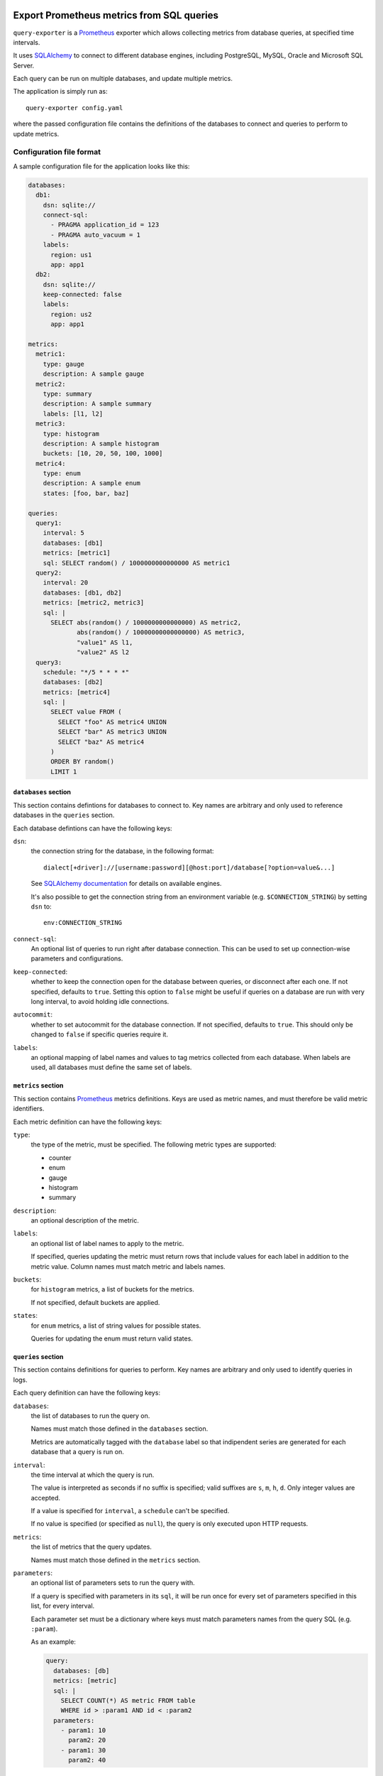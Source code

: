 |query-exporter logo|

Export Prometheus metrics from SQL queries
==========================================

|Latest Version| |Build Status| |Coverage Status| |Snap Status| |Docker Pulls|

``query-exporter`` is a Prometheus_ exporter which allows collecting metrics
from database queries, at specified time intervals.

It uses SQLAlchemy_ to connect to different database engines, including
PostgreSQL, MySQL, Oracle and Microsoft SQL Server.

Each query can be run on multiple databases, and update multiple metrics.

The application is simply run as::

  query-exporter config.yaml

where the passed configuration file contains the definitions of the databases
to connect and queries to perform to update metrics.


Configuration file format
-------------------------

A sample configuration file for the application looks like this:

.. code:: yaml

    databases:
      db1:
        dsn: sqlite://
        connect-sql:
          - PRAGMA application_id = 123
          - PRAGMA auto_vacuum = 1
        labels:
          region: us1
          app: app1
      db2:
        dsn: sqlite://
        keep-connected: false
        labels:
          region: us2
          app: app1

    metrics:
      metric1:
        type: gauge
        description: A sample gauge
      metric2:
        type: summary
        description: A sample summary
        labels: [l1, l2]
      metric3:
        type: histogram
        description: A sample histogram
        buckets: [10, 20, 50, 100, 1000]
      metric4:
        type: enum
        description: A sample enum
        states: [foo, bar, baz]

    queries:
      query1:
        interval: 5
        databases: [db1]
        metrics: [metric1]
        sql: SELECT random() / 1000000000000000 AS metric1
      query2:
        interval: 20
        databases: [db1, db2]
        metrics: [metric2, metric3]
        sql: |
          SELECT abs(random() / 1000000000000000) AS metric2,
                 abs(random() / 10000000000000000) AS metric3,
                 "value1" AS l1,
                 "value2" AS l2
      query3:
        schedule: "*/5 * * * *"
        databases: [db2]
        metrics: [metric4]
        sql: |
          SELECT value FROM (
            SELECT "foo" AS metric4 UNION
            SELECT "bar" AS metric3 UNION
            SELECT "baz" AS metric4
          )
          ORDER BY random()
          LIMIT 1

``databases`` section
~~~~~~~~~~~~~~~~~~~~~

This section contains defintions for databases to connect to. Key names are
arbitrary and only used to reference databases in the ``queries`` section.

Each database defintions can have the following keys:

``dsn``:
  the connection string for the database, in the following format::

    dialect[+driver]://[username:password][@host:port]/database[?option=value&...]

  See `SQLAlchemy documentation`_ for details on available engines.

  It's also possible to get the connection string from an environment variable
  (e.g. ``$CONNECTION_STRING``) by setting ``dsn`` to::

    env:CONNECTION_STRING

``connect-sql``:
  An optional list of queries to run right after database connection. This can
  be used to set up connection-wise parameters and configurations.

``keep-connected``:
  whether to keep the connection open for the database between queries, or
  disconnect after each one. If not specified, defaults to ``true``.  Setting
  this option to ``false`` might be useful if queries on a database are run
  with very long interval, to avoid holding idle connections.

``autocommit``:
  whether to set autocommit for the database connection. If not specified,
  defaults to ``true``.  This should only be changed to ``false`` if specific
  queries require it.

``labels``:
  an optional mapping of label names and values to tag metrics collected from each database.
  When labels are used, all databases must define the same set of labels.

``metrics`` section
~~~~~~~~~~~~~~~~~~~

This section contains Prometheus_ metrics definitions. Keys are used as metric
names, and must therefore be valid metric identifiers.

Each metric definition can have the following keys:

``type``:
  the type of the metric, must be specified. The following metric types are
  supported:

  - counter
  - enum
  - gauge
  - histogram
  - summary

``description``:
  an optional description of the metric.

``labels``:
  an optional list of label names to apply to the metric.

  If specified, queries updating the metric must return rows that include
  values for each label in addition to the metric value.  Column names must
  match metric and labels names.

``buckets``:
  for ``histogram`` metrics, a list of buckets for the metrics.

  If not specified, default buckets are applied.

``states``:
  for ``enum`` metrics, a list of string values for possible states.

  Queries for updating the enum must return valid states.

``queries`` section
~~~~~~~~~~~~~~~~~~~

This section contains definitions for queries to perform. Key names are
arbitrary and only used to identify queries in logs.

Each query definition can have the following keys:

``databases``:
  the list of databases to run the query on.

  Names must match those defined in the ``databases`` section.

  Metrics are automatically tagged with the ``database`` label so that
  indipendent series are generated for each database that a query is run on.

``interval``:
  the time interval at which the query is run.

  The value is interpreted as seconds if no suffix is specified; valid suffixes
  are ``s``, ``m``, ``h``, ``d``. Only integer values are accepted.

  If a value is specified for ``interval``, a ``schedule`` can't be specified.

  If no value is specified (or specified as ``null``), the query is only
  executed upon HTTP requests.

``metrics``:
  the list of metrics that the query updates.

  Names must match those defined in the ``metrics`` section.

``parameters``:
  an optional list of parameters sets to run the query with.

  If a query is specified with parameters in its ``sql``, it will be run once
  for every set of parameters specified in this list, for every interval.

  Each parameter set must be a dictionary where keys must match parameters
  names from the query SQL (e.g. ``:param``).

  As an example:

  .. code:: yaml

      query:
        databases: [db]
        metrics: [metric]
        sql: |
          SELECT COUNT(*) AS metric FROM table
          WHERE id > :param1 AND id < :param2
        parameters:
          - param1: 10
            param2: 20
          - param1: 30
            param2: 40

``schedule``:
  a schedule for executing queries at specific times.

  This is expressed as a Cron-like format string (e.g. ``*/5 * * * *`` to run
  every five minutes).

  If a value is specified for ``schedule``, an ``interval`` can't be specified.

  If no value is specified (or specified as ``null``), the query is only
  executed upon HTTP requests.

``sql``:
  the SQL text of the query.

  The query must return columns with names that match those of the metrics
  defined in ``metrics``, plus those of labels (if any) for all these metrics.

  .. code:: yaml

      query:
        databases: [db]
        metrics: [metric1, metric2]
        sql: SELECT 10.0 AS metric1, 20.0 AS metric2

  will update ``metric1`` to ``10.0`` and ``metric2`` to ``20.0``.

  **Note**:
   since ``:`` is used for parameter markers (see ``parameters`` above),
   literal single ``:`` at the beginning of a word must be escaped with
   backslash (e.g. ``SELECT '\:bar' FROM table``).  There's no need to escape
   when the colon occurs inside a word (e.g. ``SELECT 'foo:bar' FROM table``).


Metrics endpoint
----------------

The exporter listens on port ``9560`` providing the standard ``/metrics``
endpoint.

By default, the port is bound on ``localhost``. Note that if the name resolves
both IPv4 and IPv6 addressses, the exporter will bind on both.

For the configuration above, the endpoint would return something like this::

  # HELP database_errors_total Number of database errors
  # TYPE database_errors_total counter
  # HELP queries_total Number of database queries
  # TYPE queries_total counter
  queries_total{database="db2",status="success"} 2.0
  queries_total{database="db1",status="success"} 3.0
  # TYPE queries_created gauge
  queries_created{database="db2",status="success"} 1.558334663380845e+09
  queries_created{database="db1",status="success"} 1.558334663381175e+09
  # HELP metric1 A sample gauge
  # TYPE metric1 gauge
  metric1{database="db1"} 2580.0
  # HELP metric2 A sample summary
  # TYPE metric2 summary
  metric2_count{database="db2",l1="value1",l2="value2"} 1.0
  metric2_sum{database="db2",l1="value1",l2="value2"} 6476.0
  metric2_count{database="db1",l1="value1",l2="value2"} 1.0
  metric2_sum{database="db1",l1="value1",l2="value2"} 2340.0
  # TYPE metric2_created gauge
  metric2_created{database="db2",l1="value1",l2="value2"} 1.5583346633805697e+09
  metric2_created{database="db1",l1="value1",l2="value2"} 1.5583346633816812e+09
  # HELP metric3 A sample histogram
  # TYPE metric3 histogram
  metric3_bucket{database="db2",le="10.0"} 0.0
  metric3_bucket{database="db2",le="20.0"} 0.0
  metric3_bucket{database="db2",le="50.0"} 0.0
  metric3_bucket{database="db2",le="100.0"} 0.0
  metric3_bucket{database="db2",le="1000.0"} 1.0
  metric3_bucket{database="db2",le="+Inf"} 1.0
  metric3_count{database="db2"} 1.0
  metric3_sum{database="db2"} 135.0
  metric3_bucket{database="db1",le="10.0"} 0.0
  metric3_bucket{database="db1",le="20.0"} 0.0
  metric3_bucket{database="db1",le="50.0"} 0.0
  metric3_bucket{database="db1",le="100.0"} 0.0
  metric3_bucket{database="db1",le="1000.0"} 1.0
  metric3_bucket{database="db1",le="+Inf"} 1.0
  metric3_count{database="db1"} 1.0
  metric3_sum{database="db1"} 164.0
  # TYPE metric3_created gauge
  metric3_created{database="db2"} 1.5583346633807e+09
  metric3_created{database="db1"} 1.558334663381795e+09
  # HELP metric4 A sample enum
  # TYPE metric4 gauge
  metric4{database="db2",metric4="foo"} 0.0
  metric4{database="db2",metric4="bar"} 0.0
  metric4{database="db2",metric4="baz"} 1.0


Builtin metrics
---------------

The exporter provides a few builtin metrics which can be useful to track query execution:

``database_errors``:
  a counter used to report number of database errors.

  Labels:
  - ``database``: database name

``queries``:
  a counter with number of executed queries, per database and status.

  Labels:
  - ``database``: database name
  - ``status``: the query status (either ``"success"`` or ``"error"``)

``query_latency``:
  a histogram with query latencies, per database and query.

  Labels:
  - ``database``: database name
  - ``query``: query name


In addition, metrics for resources usage for the exporter procecss can be
included by passing ``--process-stats`` in the command line.


Database engines
----------------

SQLAlchemy_ doesn't depend on specific Python database modules at
installation. This means additional modules might need to be installed for
engines in use. These can be installed as follows::

  pip install SQLAlchemy[postgresql] SQLAlchemy[mysql] ...

based on which database engines are needed.

See `supported databases`_ for details.


Install from Snap
-----------------

|Get it from the Snap Store|

``query-exporter`` can be installed from `Snap Store`_ on systems where Snaps
are supported, via::

  sudo snap install query-exporter

The snap provides both the ``query-exporter`` command and a deamon instance of
the command, managed via a Systemd service.

To configure the daemon:

- create or edit ``/var/snap/query-exporter/current/config.yaml`` with the
  configuration
- run ``sudo snap restart query-exporter``

The snap has support for connecting the following databases:

- PostgreSQL (``postgresql://``)
- MySQL (``mysql://``)
- SQLite (``sqlite://``)
- Microsoft SQL Server (``mssql+pyodbc://``)
- IBM DB2 (``db2+ibm_db://``) on supported architectures (x86_64, ppc64le and
  s390x)


Run in Docker
-------------

``query-exporter`` can be run inside Docker_ containers, and is availble from the `Docker Hub`_::

  docker run -p 9560:9560/tcp -v "$CONFIG_FILE:/config.yaml" --rm -it adonato/query-exporter:latest

where ``$CONFIG_FILE`` is the absolute path of the configuration file to
use. Note that the image expects the file to be available as ``/config.yaml``
in the container.

The image has support for connecting the following databases:

- PostgreSQL (``postgresql://``)
- MySQL (``mysql://``)
- SQLite (``sqlite://``)
- Microsoft SQL Server (``mssql+pyodbc://``)
- IBM DB2 (``db2+ibm_db://``)


.. _Prometheus: https://prometheus.io/
.. _SQLAlchemy: https://www.sqlalchemy.org/
.. _`SQLAlchemy documentation`:
   http://docs.sqlalchemy.org/en/latest/core/engines.html#database-urls
.. _`supported databases`:
   http://docs.sqlalchemy.org/en/latest/core/engines.html#supported-databases
.. _`Snap Store`: https://snapcraft.io
.. _Docker: http://docker.com/
.. _`Docker Hub`: https://hub.docker.com/r/adonato/query-exporter

.. |query-exporter logo| image:: ./logo.svg
   :alt: query-exporter logo
.. |Latest Version| image:: https://img.shields.io/pypi/v/query-exporter.svg
   :alt: Latest Version
   :target: https://pypi.python.org/pypi/query-exporter
.. |Build Status| image:: https://img.shields.io/travis/albertodonato/query-exporter.svg
   :alt: Build Status
   :target: https://travis-ci.com/albertodonato/query-exporter
.. |Coverage Status| image:: https://img.shields.io/codecov/c/github/albertodonato/query-exporter/master.svg
   :alt: Coverage Status
   :target: https://codecov.io/gh/albertodonato/query-exporter
.. |Snap Status| image:: https://build.snapcraft.io/badge/albertodonato/query-exporter.svg
   :alt: Snap Status
   :target: https://build.snapcraft.io/user/albertodonato/query-exporter
.. |Get it from the Snap Store| image:: https://snapcraft.io/static/images/badges/en/snap-store-black.svg
   :alt: Get it from the Snap Store
   :target: https://snapcraft.io/query-exporter
.. |Docker Pulls| image:: https://img.shields.io/docker/pulls/adonato/query-exporter
   :alt: Docker Pulls
   :target: https://hub.docker.com/r/adonato/query-exporter
